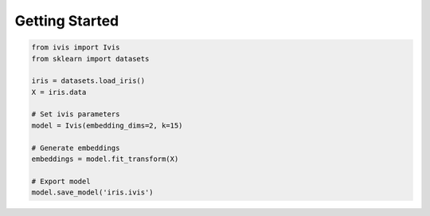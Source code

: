.. _quickstart:

Getting Started
===============


.. code-block:: python

  from ivis import Ivis
  from sklearn import datasets

  iris = datasets.load_iris()
  X = iris.data

  # Set ivis parameters
  model = Ivis(embedding_dims=2, k=15)

  # Generate embeddings
  embeddings = model.fit_transform(X)

  # Export model
  model.save_model('iris.ivis')

  
